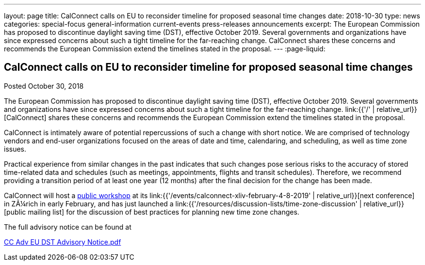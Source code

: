 ---
layout: page
title: CalConnect calls on EU to reconsider timeline for proposed seasonal time changes
date: 2018-10-30
type: news
categories: special-focus general-information current-events press-releases announcements
excerpt: The European Commission has proposed to discontinue daylight saving time (DST), effective October 2019. Several governments and organizations have since expressed concerns about such a tight timeline for the far-reaching change. CalConnect shares these concerns and recommends the European Commission extend the timelines stated in the proposal.
---
:page-liquid:

== CalConnect calls on EU to reconsider timeline for proposed seasonal time changes

Posted October 30, 2018

The European Commission has proposed to discontinue daylight saving time (DST), effective October 2019. Several governments and organizations have since expressed concerns about such a tight timeline for the far-reaching change. link:{{'/' | relative_url}}[CalConnect] shares these concerns and recommends the European Commission extend the timelines stated in the proposal.

CalConnect is intimately aware of potential repercussions of such a change with short notice. We are comprised of technology vendors and end-user organizations focused on the areas of date and time, calendaring, and scheduling, as well as time zone issues.

Practical experience from similar changes in the past indicates that such changes pose serious risks to the accuracy of stored time-related data and schedules (such as meetings, appointments, flights and transit schedules). Therefore, we recommend providing a transition period of at least one year (12 months) after the final decision for the change has been made.

CalConnect will host a https://www.eventbrite.com/e/eu-dst-timezone-change-public-workshop-tickets-51513763052[public workshop] at its link:{{'/events/calconnect-xliv-february-4-8-2019' | relative_url}}[next conference] in ZÃ¼rich in early February, and has just launched a link:{{'/resources/discussion-lists/time-zone-discussion' | relative_url}}[public mailing list] for the discussion of best practices for planning new time zone changes.

The full advisory notice can be found at

https://www.calconnect.org/sites/default/files/documents/CC%20Adv%20EU%20DST%20Advisory%20Notice.pdf[CC Adv EU DST Advisory Notice.pdf]

